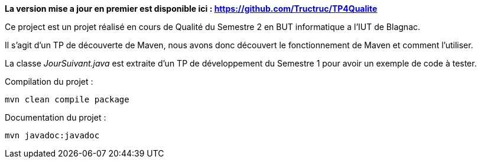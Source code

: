 **La version mise a jour en premier est disponible ici : https://github.com/Tructruc/TP4Qualite[] **

Ce project est un projet réalisé en cours de Qualité du Semestre 2 en BUT informatique a l’IUT de Blagnac.

Il s’agit d’un TP de découverte de Maven, nous avons donc découvert le fonctionnement de Maven et comment l’utiliser.

La classe __JourSuivant.java__ est extraite d’un TP de développement du Semestre 1 pour avoir un exemple de code à tester.

Compilation du projet :
[source, bash]
----
mvn clean compile package
----

Documentation du projet :
[source, bash]
----
mvn javadoc:javadoc
----
